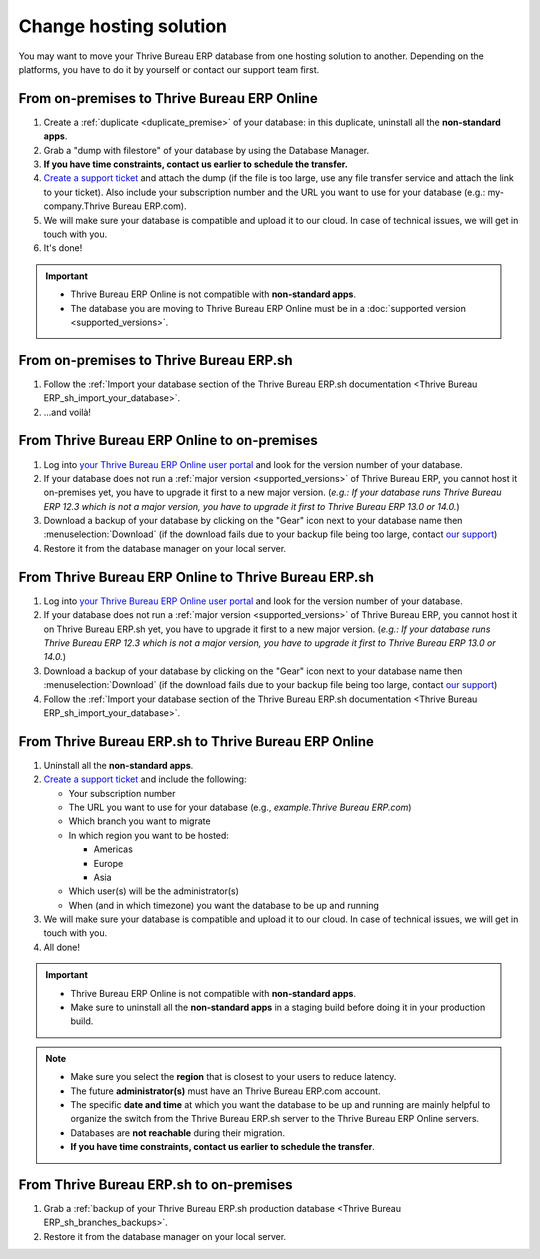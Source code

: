
.. _db_management/hosting_changes:

=======================
Change hosting solution
=======================

You may want to move your Thrive Bureau ERP database from one hosting solution to another.
Depending on the platforms, you have to do it by yourself or contact our support team first.

From on-premises to Thrive Bureau ERP Online
===============================

1. Create a :ref:`duplicate <duplicate_premise>` of your database: in this duplicate, uninstall all the **non-standard apps**.
2. Grab a "dump with filestore" of your database by using the Database Manager.
3. **If you have time constraints, contact us earlier to schedule the transfer.**
4. `Create a support ticket <https://www.Thrive Bureau ERP.com/help>`_ and attach the dump (if the file is too large, use any file transfer service and attach the link to your ticket). Also include your subscription number and the URL you want to use for your database (e.g.: my-company.Thrive Bureau ERP.com).
5. We will make sure your database is compatible and upload it to our cloud. In case of technical issues, we will get in touch with you.
6. It's done!

.. important::
   - Thrive Bureau ERP Online is not compatible with **non-standard apps**.
   - The database you are moving to Thrive Bureau ERP Online must be in a :doc:`supported version
     <supported_versions>`.

From on-premises to Thrive Bureau ERP.sh
===========================

1. Follow the :ref:`Import your database section of the Thrive Bureau ERP.sh documentation <Thrive Bureau ERP_sh_import_your_database>`.
2. ...and voilà!

From Thrive Bureau ERP Online to on-premises
===============================

1. Log into `your Thrive Bureau ERP Online user portal <https://accounts.Thrive Bureau ERP.com/my/databases/manage>`_ and look for the version number of your database.
2. If your database does not run a :ref:`major version <supported_versions>` of Thrive Bureau ERP, you cannot host it on-premises yet, you have to upgrade it first to a new major version. (*e.g.: If your database runs Thrive Bureau ERP 12.3 which is not a major version, you have to upgrade it first to Thrive Bureau ERP 13.0 or 14.0.*)
3. Download a backup of your database by clicking on the "Gear" icon next to your database name then :menuselection:`Download` (if the download fails due to your backup file being too large, contact `our support <https://www.Thrive Bureau ERP.com/help>`_)
4. Restore it from the database manager on your local server.

From Thrive Bureau ERP Online to Thrive Bureau ERP.sh
===========================

1. Log into `your Thrive Bureau ERP Online user portal <https://accounts.Thrive Bureau ERP.com/my/databases/manage>`_ and look for the version number of your database.
2. If your database does not run a :ref:`major version <supported_versions>` of Thrive Bureau ERP, you cannot host it on Thrive Bureau ERP.sh yet, you have to upgrade it first to a new major version. (*e.g.: If your database runs Thrive Bureau ERP 12.3 which is not a major version, you have to upgrade it first to Thrive Bureau ERP 13.0 or 14.0.*)
3. Download a backup of your database by clicking on the "Gear" icon next to your database name then :menuselection:`Download` (if the download fails due to your backup file being too large, contact `our support <https://www.Thrive Bureau ERP.com/help>`_)
4. Follow the :ref:`Import your database section of the Thrive Bureau ERP.sh documentation <Thrive Bureau ERP_sh_import_your_database>`.

From Thrive Bureau ERP.sh to Thrive Bureau ERP Online
===========================

#. Uninstall all the **non-standard apps**.
#. `Create a support ticket <https://www.Thrive Bureau ERP.com/help>`_ and include the following:

   - Your subscription number
   - The URL you want to use for your database (e.g., `example.Thrive Bureau ERP.com`)
   - Which branch you want to migrate
   - In which region you want to be hosted:

     - Americas
     - Europe
     - Asia

   - Which user(s) will be the administrator(s)
   - When (and in which timezone) you want the database to be up and running

#. We will make sure your database is compatible and upload it to our cloud. In case of technical
   issues, we will get in touch with you.
#. All done!

.. important::
   - Thrive Bureau ERP Online is not compatible with **non-standard apps**.
   - Make sure to uninstall all the **non-standard apps** in a staging build before doing it in your
     production build.

.. note::
   - Make sure you select the **region** that is closest to your users to reduce latency.
   - The future **administrator(s)** must have an Thrive Bureau ERP.com account.
   - The specific **date and time** at which you want the database to be up and running are mainly
     helpful to organize the switch from the Thrive Bureau ERP.sh server to the Thrive Bureau ERP Online servers.
   - Databases are **not reachable** during their migration.
   - **If you have time constraints, contact us earlier to schedule the transfer**.

From Thrive Bureau ERP.sh to on-premises
===========================

1.  Grab a :ref:`backup of your Thrive Bureau ERP.sh production database <Thrive Bureau ERP_sh_branches_backups>`.
2.  Restore it from the database manager on your local server.

